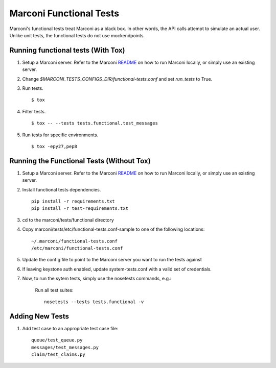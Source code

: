 Marconi Functional Tests
====================

Marconi's functional tests treat Marconi as a black box. In other
words, the API calls attempt to simulate an actual user. Unlike unit tests,
the functional tests do not use mockendpoints.


Running functional tests (With Tox)
-----------------------------------

#. Setup a Marconi server. Refer to the Marconi `README`_ on
   how to run Marconi locally, or simply use an existing server.

#. Change `$MARCONI_TESTS_CONFIGS_DIR/functional-tests.conf` and
   set `run_tests` to True.

#. Run tests. ::

   $ tox

#. Filter tests. ::

   $ tox -- --tests tests.functional.test_messages

#. Run tests for specific environments. ::

   $ tox -epy27,pep8

Running the Functional Tests (Without Tox)
------------------------------------------

#. Setup a Marconi server. Refer to the Marconi `README`_ on
   how to run Marconi locally, or simply use an existing server.

#. Install functional tests dependencies. ::

     pip install -r requirements.txt
     pip install -r test-requirements.txt

#. cd to the marconi/tests/functional directory

#. Copy marconi/tests/etc/functional-tests.conf-sample to one of the following locations::

     ~/.marconi/functional-tests.conf
     /etc/marconi/functional-tests.conf

#. Update the config file to point to the Marconi server you want to run
   the tests against

#. If leaving keystone auth enabled, update system-tests.conf with a
   valid set of credentials.

#. Now, to run the sytem tests, simply use the nosetests commands, e.g.:

    Run all test suites: ::

        nosetests --tests tests.functional -v

Adding New Tests
----------------

#. Add test case to an appropriate  test case file: ::

    queue/test_queue.py
    messages/test_messages.py
    claim/test_claims.py

.. _README : https://github.com/stackforge/marconi/blob/master/README.rst
.. _requests : https://pypi.python.org/pypi/requests
